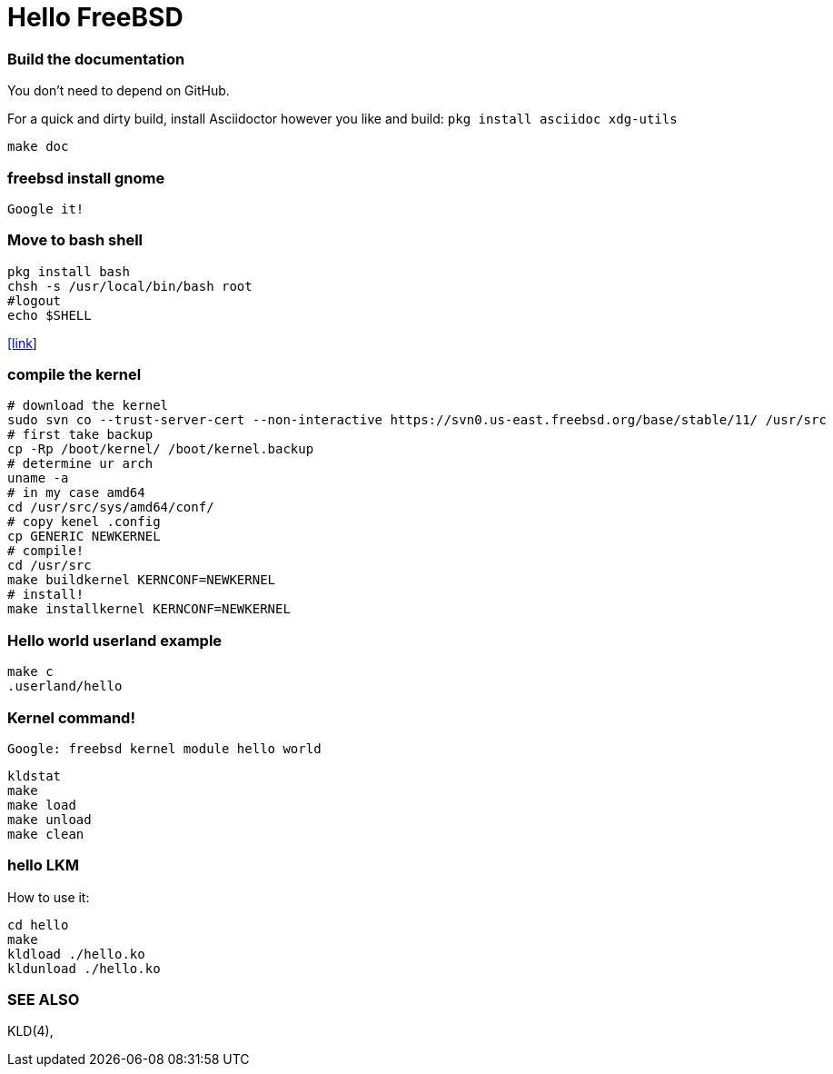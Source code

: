 # Hello FreeBSD

### Build the documentation
You don’t need to depend on GitHub.

For a quick and dirty build, install Asciidoctor however you like and build:
`pkg install asciidoc xdg-utils`
....
make doc
....

### freebsd install gnome
....
Google it!
....

### Move to bash shell
....
pkg install bash
chsh -s /usr/local/bin/bash root
#logout
echo $SHELL
....
https://serverfault.com/a/228512[[link]]

### compile the kernel
....
# download the kernel
sudo svn co --trust-server-cert --non-interactive https://svn0.us-east.freebsd.org/base/stable/11/ /usr/src
# first take backup
cp -Rp /boot/kernel/ /boot/kernel.backup
# determine ur arch
uname -a
# in my case amd64
cd /usr/src/sys/amd64/conf/
# copy kenel .config
cp GENERIC NEWKERNEL
# compile!
cd /usr/src
make buildkernel KERNCONF=NEWKERNEL
# install!
make installkernel KERNCONF=NEWKERNEL
....


### Hello world userland example
....
make c
.userland/hello
....

### Kernel command!
`Google: freebsd kernel module hello world`
....
kldstat
make
make load
make unload
make clean
....

### hello LKM
How to use it:
....
cd hello
make
kldload ./hello.ko
kldunload ./hello.ko
....

### SEE ALSO
KLD(4), 
